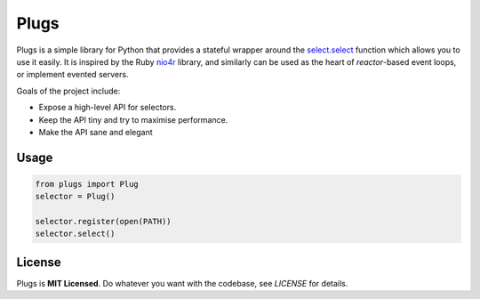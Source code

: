 Plugs
=====

Plugs is a simple library for Python that provides a
stateful wrapper around the select.select_ function
which allows you to use it easily. It is inspired by
the Ruby nio4r_ library, and similarly can be used as
the heart of *reactor*-based event loops, or implement
evented servers.

Goals of the project include:

* Expose a high-level API for selectors.
* Keep the API tiny and try to maximise performance.
* Make the API sane and elegant


.. _nio4r: https://github.com/celluloid/nio4r
.. _select.select: https://docs.python.org/3/library/select.html#select.select


Usage
-----

.. code-block:: python

    from plugs import Plug
    selector = Plug()

    selector.register(open(PATH))
    selector.select()


License
-------

Plugs is **MIT Licensed**. Do whatever you want with
the codebase, see *LICENSE* for details.
